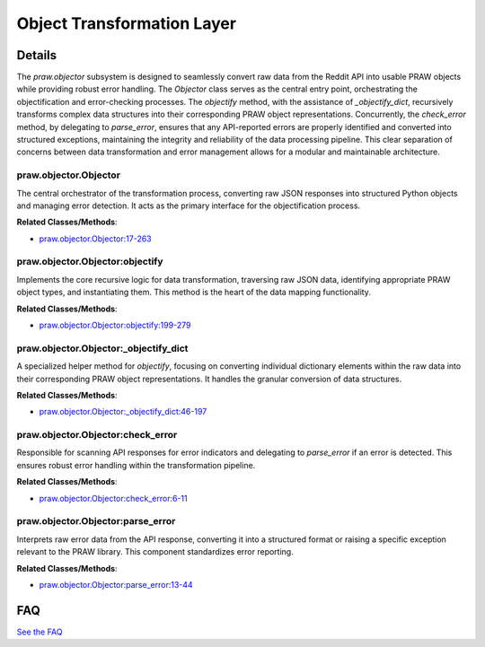 Object Transformation Layer
===========================

.. mermaid::

   graph LR
      praw_objector_Objector["praw.objector.Objector"]
      praw_objector_Objector_objectify["praw.objector.Objector:objectify"]
      praw_objector_Objector__objectify_dict["praw.objector.Objector:_objectify_dict"]
      praw_objector_Objector_check_error["praw.objector.Objector:check_error"]
      praw_objector_Objector_parse_error["praw.objector.Objector:parse_error"]
      praw_objector_Objector -- "invokes" --> praw_objector_Objector_objectify
      praw_objector_Objector -- "invokes" --> praw_objector_Objector_check_error
      praw_objector_Objector_objectify -- "utilizes" --> praw_objector_Objector__objectify_dict
      praw_objector_Objector_check_error -- "delegates to" --> praw_objector_Objector_parse_error

| |codeboarding-badge| |demo-badge| |contact-badge|

.. |codeboarding-badge| image:: https://img.shields.io/badge/Generated%20by-CodeBoarding-9cf?style=flat-square
   :target: https://github.com/CodeBoarding/CodeBoarding
.. |demo-badge| image:: https://img.shields.io/badge/Try%20our-Demo-blue?style=flat-square
   :target: https://www.codeboarding.org/demo
.. |contact-badge| image:: https://img.shields.io/badge/Contact%20us%20-%20contact@codeboarding.org-lightgrey?style=flat-square
   :target: mailto:contact@codeboarding.org

Details
-------

The `praw.objector` subsystem is designed to seamlessly convert raw data from the Reddit API into usable PRAW objects while providing robust error handling. The `Objector` class serves as the central entry point, orchestrating the objectification and error-checking processes. The `objectify` method, with the assistance of `_objectify_dict`, recursively transforms complex data structures into their corresponding PRAW object representations. Concurrently, the `check_error` method, by delegating to `parse_error`, ensures that any API-reported errors are properly identified and converted into structured exceptions, maintaining the integrity and reliability of the data processing pipeline. This clear separation of concerns between data transformation and error management allows for a modular and maintainable architecture.

praw.objector.Objector
^^^^^^^^^^^^^^^^^^^^^^

The central orchestrator of the transformation process, converting raw JSON responses into structured Python objects and managing error detection. It acts as the primary interface for the objectification process.

**Related Classes/Methods**:

* `praw.objector.Objector:17-263 <https://github.com/praw-dev/praw/blob/main/praw/objector.py#L17-L263>`_

praw.objector.Objector:objectify
^^^^^^^^^^^^^^^^^^^^^^^^^^^^^^^^

Implements the core recursive logic for data transformation, traversing raw JSON data, identifying appropriate PRAW object types, and instantiating them. This method is the heart of the data mapping functionality.

**Related Classes/Methods**:

* `praw.objector.Objector:objectify:199-279 <https://github.com/praw-dev/praw/blob/main/praw/objector.py#L199-L279>`_

praw.objector.Objector:_objectify_dict
^^^^^^^^^^^^^^^^^^^^^^^^^^^^^^^^^^^^^^

A specialized helper method for `objectify`, focusing on converting individual dictionary elements within the raw data into their corresponding PRAW object representations. It handles the granular conversion of data structures.

**Related Classes/Methods**:

* `praw.objector.Objector:_objectify_dict:46-197 <https://github.com/praw-dev/praw/blob/main/praw/objector.py#L46-L197>`_

praw.objector.Objector:check_error
^^^^^^^^^^^^^^^^^^^^^^^^^^^^^^^^^^

Responsible for scanning API responses for error indicators and delegating to `parse_error` if an error is detected. This ensures robust error handling within the transformation pipeline.

**Related Classes/Methods**:

* `praw.objector.Objector:check_error:6-11 <https://github.com/praw-dev/praw/blob/main/praw/objector.py#L6-L11>`_

praw.objector.Objector:parse_error
^^^^^^^^^^^^^^^^^^^^^^^^^^^^^^^^^^

Interprets raw error data from the API response, converting it into a structured format or raising a specific exception relevant to the PRAW library. This component standardizes error reporting.

**Related Classes/Methods**:

* `praw.objector.Objector:parse_error:13-44 <https://github.com/praw-dev/praw/blob/main/praw/objector.py#L13-L44>`_


FAQ
---

`See the FAQ <https://github.com/CodeBoarding/GeneratedOnBoardings/tree/main?tab=readme-ov-file#faq>`_
